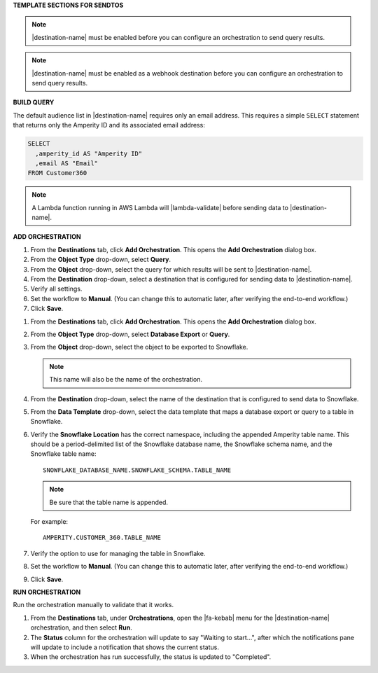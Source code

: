.. 
.. xxxxx
..



**TEMPLATE SECTIONS FOR SENDTOS**


.. sendtos-ask-to-configure-start

.. note:: |destination-name| must be enabled before you can configure an orchestration to send query results.

.. sendtos-ask-to-configure-end


.. sendtos-ask-to-configure-webhook-start

.. note:: |destination-name| must be enabled as a webhook destination before you can configure an orchestration to send query results.

.. sendtos-ask-to-configure-webhook-end


**BUILD QUERY**

.. This section is for any destination that defaults to just email-only.


.. sendtos-build-query-email-only-start

The default audience list in |destination-name| requires only an email address. This requires a simple ``SELECT`` statement that returns only the Amperity ID and its associated email address:

.. code-block:: sql

   SELECT
     ,amperity_id AS "Amperity ID"
     ,email AS "Email"
   FROM Customer360

.. sendtos-build-query-email-only-end


.. sendtos-build-query-webhook-lambda-note-start

.. note:: A Lambda function running in AWS Lambda will |lambda-validate| before sending data to |destination-name|.

.. sendtos-build-query-webhook-lambda-note-end


**ADD ORCHESTRATION**

.. sendtos-add-orchestration-generic-start

#. From the **Destinations** tab, click **Add Orchestration**. This opens the **Add Orchestration** dialog box.
#. From the **Object Type** drop-down, select **Query**.
#. From the **Object** drop-down, select the query for which results will be sent to |destination-name|.
#. From the **Destination** drop-down, select a destination that is configured for sending data to |destination-name|.
#. Verify all settings.
#. Set the workflow to **Manual**. (You can change this to automatic later, after verifying the end-to-end workflow.)
#. Click **Save**.

.. sendtos-add-orchestration-generic-end


.. sendtos-add-orchestration-snowflake-start

#. From the **Destinations** tab, click **Add Orchestration**. This opens the **Add Orchestration** dialog box.
#. From the **Object Type** drop-down, select **Database Export** or **Query**.
#. From the **Object** drop-down, select the object to be exported to Snowflake.

   .. note:: This name will also be the name of the orchestration.
#. From the **Destination** drop-down, select the name of the destination that is configured to send data to Snowflake.
#. From the **Data Template** drop-down, select the data template that maps a database export or query to a table in Snowflake.
#. Verify the **Snowflake Location** has the correct namespace, including the appended Amperity table name. This should be a period-delimited list of the Snowflake database name, the Snowflake schema name, and the Snowflake table name:

   ::

      SNOWFLAKE_DATABASE_NAME.SNOWFLAKE_SCHEMA.TABLE_NAME

   .. note:: Be sure that the table name is appended.

   For example:

   ::

      AMPERITY.CUSTOMER_360.TABLE_NAME

#. Verify the option to use for managing the table in Snowflake.
#. Set the workflow to **Manual**. (You can change this to automatic later, after verifying the end-to-end workflow.)
#. Click **Save**.

.. sendtos-add-orchestration-snowflake-end



**RUN ORCHESTRATION**

.. sendtos-run-orchestration-start

Run the orchestration manually to validate that it works.

.. sendtos-run-orchestration-end

.. sendtos-run-orchestration-steps-start

#. From the **Destinations** tab, under **Orchestrations**, open the |fa-kebab| menu for the |destination-name| orchestration, and then select **Run**.
#. The **Status** column for the orchestration will update to say "Waiting to start...", after which the notifications pane will update to include a notification that shows the current status.
#. When the orchestration has run successfully, the status is updated to "Completed".

.. sendtos-run-orchestration-steps-end